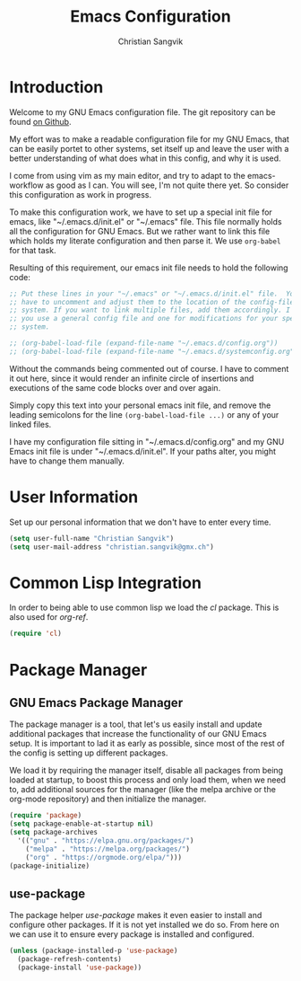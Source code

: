 #+TITLE: Emacs Configuration
#+AUTHOR: Christian Sangvik
#+EMAIL: christian.sangvik@gmx.ch

#+STARTUP: content

* Introduction

  Welcome to my GNU Emacs configuration file. The git repository can be found
  [[https://github.com/chrugi/Emacs][on Github]].

  My effort was to make a readable configuration file for my GNU Emacs, that can
  be easily portet to other systems, set itself up and leave the user with a
  better understanding of what does what in this config, and why it is used.

  I come from using vim as my main editor, and try to adapt to the
  emacs-workflow as good as I can. You will see, I'm not quite there yet. So
  consider this configuration as work in progress.

  To make this configuration work, we have to set up a special init file for
  emacs, like "~/.emacs.d/init.el" or "~/.emacs" file. This file normally holds
  all the configuration for GNU Emacs. But we rather want to link this file
  which holds my literate configuration and then parse it. We use =org-babel=
  for that task.

  Resulting of this requirement, our emacs init file needs to hold the following
  code:

  #+BEGIN_SRC emacs-lisp
    ;; Put these lines in your "~/.emacs" or "~/.emacs.d/init.el" file.  You also
    ;; have to uncomment and adjust them to the location of the config-file on your
    ;; system. If you want to link multiple files, add them accordingly. I suggest,
    ;; you use a general config file and one for modifications for your specific
    ;; system.

    ;; (org-babel-load-file (expand-file-name "~/.emacs.d/config.org"))
    ;; (org-babel-load-file (expand-file-name "~/.emacs.d/systemconfig.org"))
  #+END_SRC

  Without the commands being commented out of course. I have to comment it out
  here, since it would render an infinite circle of insertions and executions of
  the same code blocks over and over again.

  Simply copy this text into your personal emacs init file, and remove the
  leading semicolons for the line =(org-babel-load-file ...)= or any of your
  linked files.

  I have my configuration file sitting in "~/.emacs.d/config.org" and my GNU
  Emacs init file is under "~/.emacs.d/init.el". If your paths alter, you might
  have to change them manually.

* User Information

  Set up our personal information that we don't have to enter every time.

  #+BEGIN_SRC emacs-lisp
    (setq user-full-name "Christian Sangvik")
    (setq user-mail-address "christian.sangvik@gmx.ch")
  #+END_SRC

* Common Lisp Integration

  In order to being able to use common lisp we load the /cl/ package. This is
  also used for /org-ref/.

  #+BEGIN_SRC emacs-lisp
    (require 'cl)
  #+END_SRC

* Package Manager

** GNU Emacs Package Manager

  The package manager is a tool, that let's us easily install and update
  additional packages that increase the functionality of our GNU Emacs setup. It
  is important to lad it as early as possible, since most of the rest of the
  config is setting up different packages.

  We load it by requiring the manager itself, disable all packages from being
  loaded at startup, to boost this process and only load them, when we need to,
  add additional sources for the manager (like the melpa archive or the org-mode
  repository) and then initialize the manager.

  #+BEGIN_SRC emacs-lisp
    (require 'package)
    (setq package-enable-at-startup nil)
    (setq package-archives
	  '(("gnu" . "https://elpa.gnu.org/packages/")
	    ("melpa" . "https://melpa.org/packages/")
	    ("org" . "https://orgmode.org/elpa/")))
    (package-initialize)
  #+END_SRC

** use-package

   The package helper /use-package/ makes it even easier to install and
   configure other packages. If it is not yet installed we do so. From here on
   we can use it to ensure every package is installed and configured.

   #+BEGIN_SRC emacs-lisp
     (unless (package-installed-p 'use-package)
       (package-refresh-contents)
       (package-install 'use-package))
   #+END_SRC
